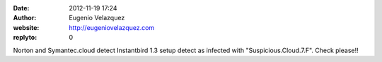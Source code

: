 :date: 2012-11-19 17:24
:author: Eugenio Velazquez
:website: http://eugeniovelazquez.com
:replyto: 0

Norton and Symantec.cloud detect Instantbird 1.3 setup detect as infected with "Suspicious.Cloud.7.F". Check please!!

